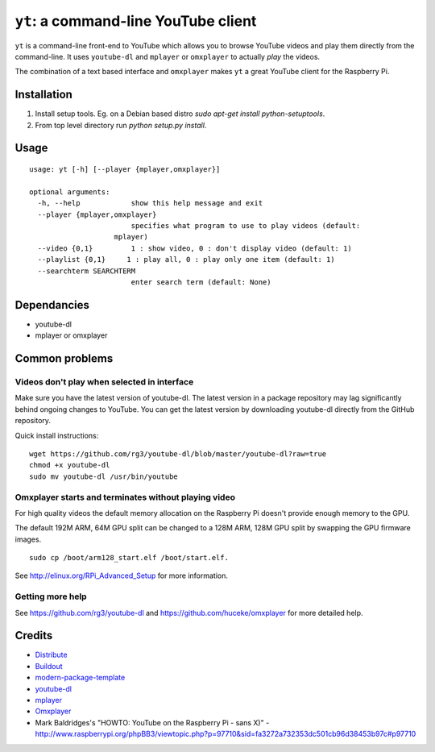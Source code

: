``yt``: a command-line YouTube client
=====================================

``yt`` is a command-line front-end to YouTube which allows you to browse YouTube
videos and play them directly from the command-line. It uses ``youtube-dl`` and
``mplayer`` or ``omxplayer`` to actually *play* the videos.

The combination of a text based interface and ``omxplayer`` makes ``yt`` a great
YouTube client for the Raspberry Pi.

Installation
------------

1. Install setup tools. Eg. on a Debian based distro `sudo apt-get install python-setuptools`.
2. From top level directory run `python setup.py install`.

Usage
-----

::

    usage: yt [-h] [--player {mplayer,omxplayer}]

    optional arguments:
      -h, --help            show this help message and exit
      --player {mplayer,omxplayer}
                            specifies what program to use to play videos (default:
                        mplayer)
      --video {0,1}         1 : show video, 0 : don't display video (default: 1)
      --playlist {0,1}     1 : play all, 0 : play only one item (default: 1)
      --searchterm SEARCHTERM
                            enter search term (default: None)


Dependancies
------------

- youtube-dl
- mplayer or omxplayer

Common problems
---------------

Videos don't play when selected in interface
~~~~~~~~~~~~~~~~~~~~~~~~~~~~~~~~~~~~~~~~~~~~

Make sure you have the latest version of youtube-dl. The latest version in a package repository
may lag significantly behind ongoing changes to YouTube. You can get the latest version
by downloading youtube-dl directly from the GitHub repository.

Quick install instructions::

    wget https://github.com/rg3/youtube-dl/blob/master/youtube-dl?raw=true
    chmod +x youtube-dl
    sudo mv youtube-dl /usr/bin/youtube

Omxplayer starts and terminates without playing video
~~~~~~~~~~~~~~~~~~~~~~~~~~~~~~~~~~~~~~~~~~~~~~~~~~~~~

For high quality videos the default memory allocation on the Raspberry Pi doesn't
provide enough memory to the GPU.

The default 192M ARM, 64M GPU split can be changed to a 128M ARM, 128M GPU split
by swapping the GPU firmware images.

::

    sudo cp /boot/arm128_start.elf /boot/start.elf.

See http://elinux.org/RPi_Advanced_Setup for more information.

Getting more help
~~~~~~~~~~~~~~~~~

See https://github.com/rg3/youtube-dl and https://github.com/huceke/omxplayer for
more detailed help.


Credits
-------

- `Distribute`_
- `Buildout`_
- `modern-package-template`_
- `youtube-dl`_
- `mplayer`_
- `Omxplayer`_
- Mark Baldridges's "HOWTO: YouTube on the Raspberry Pi - sans X)" - http://www.raspberrypi.org/phpBB3/viewtopic.php?p=97710&sid=fa3272a732353dc501cb96d38453b97c#p97710

.. _Buildout: http://www.buildout.org/
.. _Distribute: http://pypi.python.org/pypi/distribute
.. _`modern-package-template`: http://pypi.python.org/pypi/modern-package-template
.. _`youtube-dl`: http://rg3.github.com/youtube-dl/
.. _`mplayer`: http://www.mplayerhq.hu/
.. _`Omxplayer`: https://github.com/huceke/omxplayer
